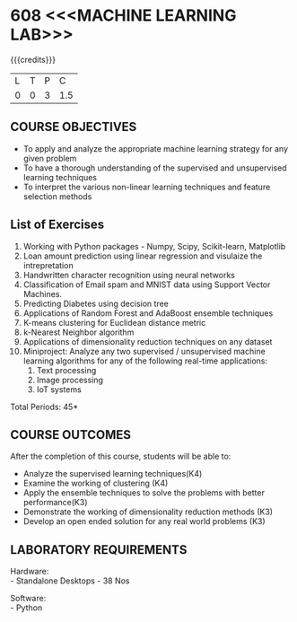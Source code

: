 * 608 <<<MACHINE LEARNING LAB>>>
:properties:
:author: Ms. S. Rajalakshmi and Ms. M. Saritha
:date:9.03.2021
:end:

#+begin_comment
1. Almost the same as AU
2. No changes from AU 2017.
3. Not Applicable
4. Five Course outcomes specified and aligned with units
5. Suggestive List of Experiments given.
#+end_comment

#+startup: showall

{{{credits}}}
| L | T | P | C |
| 0 | 0 | 3 | 1.5 |

** CO PO MAPPING :noexport:
#+NAME: co-po-mapping
|                |    | PO1 | PO2 | PO3 | PO4 | PO5 | PO6 | PO7 | PO8 | PO9 | PO10 | PO11 | PO12 | PSO1 | PSO2 | PSO3 |
|                |    |  K3 |  K4 |  K5 |  K5 |  K6 |   - |   - |   - |   - |    - |    - |    - |   K5 |   K3 |   K6 |
| CO1            | K4 |   3 |   3 |  3 |   3 |   3 |   0 |   0 |   0 |   1 |    1 |    0 |    3 |    3 |    3 |    1 |
| CO2            | K4 |   3 |   3 |   3 |   3 |   3 |   0 |   0 |   0 |   1 |    1 |    0 |    3 |    3 |    3 |    2 |
| CO3            | K3 |   3 |   3 |   3 |   3 |   3 |   0 |   0 |   0 |   1 |    1 |    0 |    3 |    3 |    3 |    2 |
| CO4            | K3 |   3 |   3 |   3 |   3 |   3 |   0 |   0 |   0 |   1 |    1 |    0 |    3 |    3 |    3 |    2 |
| CO5            | K3 |   3 |   3 |   3 |   3 |   3 |   0 |   0 |   0 |   2 |    2 |    0 |    3 |    3 |    3 |    2 |
| Score          |    |  15 |  15 |  15 |  15 |   15 |   0 |   0 |   0 |   6 |    6 |    0 |    15 |   15 |   15 |    9 |
| Course Mapping |    |   3 |   3 |   3 |   3 |   3 |   0 |   0 |   0 |   1 |    1 |    0 |    3 |    3 |    3 |    2 |

** COURSE OBJECTIVES
- To apply and analyze the appropriate machine learning strategy for any given problem 
- To have a thorough understanding of the supervised and unsupervised learning techniques 
- To interpret the various non-linear learning techniques and feature selection methods


** List of Exercises
1. Working with Python packages - Numpy, Scipy, Scikit-learn, Matplotlib
2. Loan amount prediction using linear regression and visulaize the intrepretation 
3. Handwritten character recognition using neural networks
4. Classification of Email spam and MNIST data using Support Vector Machines.
5. Predicting Diabetes using decision tree
6. Applications of Random Forest and AdaBoost ensemble techniques
7. K-means clustering for Euclidean distance metric 
8. k-Nearest Neighbor algorithm
9. Applications of dimensionality reduction techniques on any dataset
10. Miniproject: Analyze any two supervised / unsupervised machine
    learning algorithms for any of the following real-time
    applications:
    1. Text processing
    2. Image processing
    3. IoT systems
\hfill *Total Periods: 45*

** COURSE OUTCOMES
After the completion of this course, students will be able to: 
- Analyze the supervised learning techniques(K4)
- Examine the working of clustering (K4)
- Apply the ensemble techniques to solve the problems with better performance(K3)
- Demonstrate the working of dimensionality reduction methods (K3)
- Develop an open ended solution for any real world problems (K3)

** LABORATORY REQUIREMENTS
Hardware: \\
- Standalone Desktops - 38 Nos 

Software: \\
- Python
